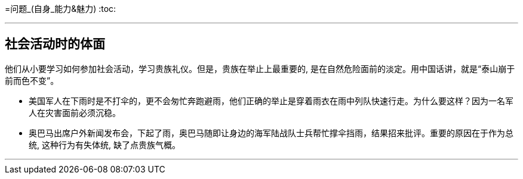 
=问题_(自身_能力&魅力)
:toc:

---

== 社会活动时的体面

他们从小要学习如何参加社会活动，学习贵族礼仪。但是，贵族在举止上最重要的, 是在自然危险面前的淡定。用中国话讲，就是“泰山崩于前而色不变”。

- 美国军人在下雨时是不打伞的，更不会匆忙奔跑避雨，他们正确的举止是穿着雨衣在雨中列队快速行走。为什么要这样？因为一名军人在灾害面前必须沉稳。
- 奥巴马出席户外新闻发布会，下起了雨，奥巴马随即让身边的海军陆战队士兵帮忙撑伞挡雨，结果招来批评。重要的原因在于作为总统, 这种行为有失体统,  缺了点贵族气概。

---



